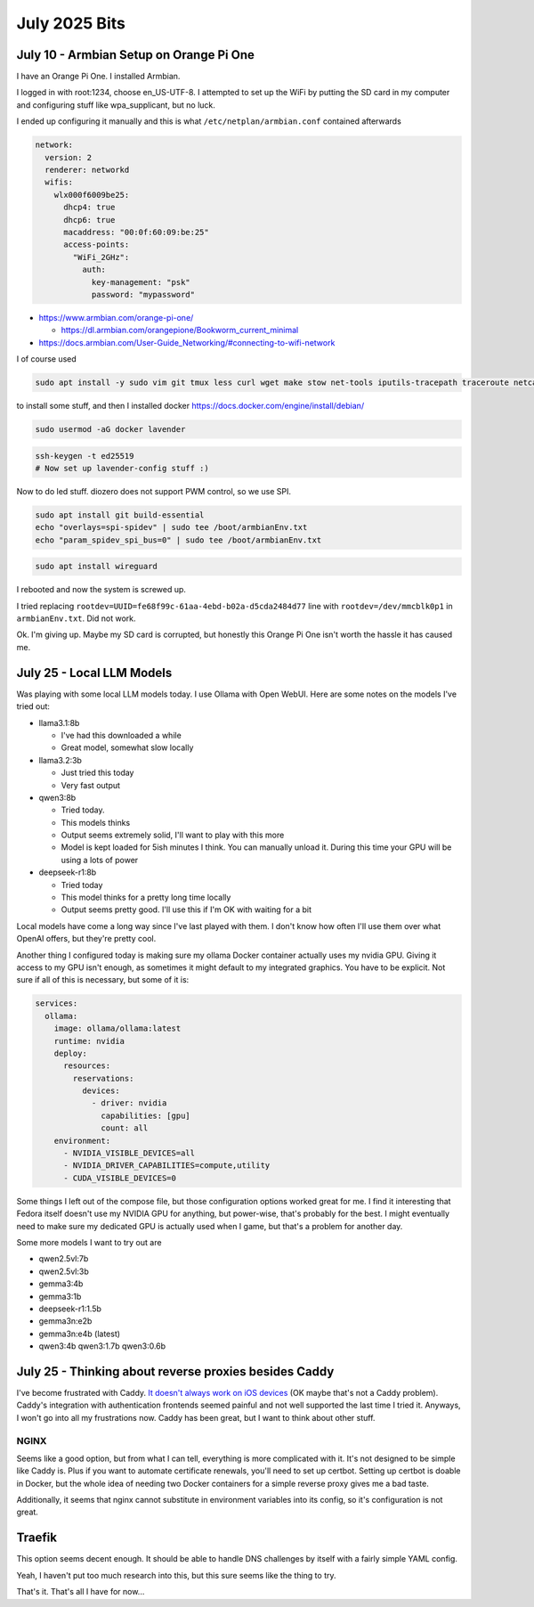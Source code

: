 July 2025 Bits
====================


July 10 - Armbian Setup on Orange Pi One
--------------------------------------------------

I have an Orange Pi One.
I installed Armbian.

I logged in with root:1234, choose en_US-UTF-8.
I attempted to set up the WiFi by putting the SD card in my computer and configuring stuff like wpa_supplicant,
but no luck.

I ended up configuring it manually and this is what ``/etc/netplan/armbian.conf`` contained afterwards

.. code-block:: yaml

  network:
    version: 2
    renderer: networkd
    wifis:
      wlx000f6009be25:
        dhcp4: true
        dhcp6: true
        macaddress: "00:0f:60:09:be:25"
        access-points:
          "WiFi_2GHz":
            auth:
              key-management: "psk"
              password: "mypassword"

* https://www.armbian.com/orange-pi-one/

  * https://dl.armbian.com/orangepione/Bookworm_current_minimal

* https://docs.armbian.com/User-Guide_Networking/#connecting-to-wifi-network

I of course used

.. code-block::

  sudo apt install -y sudo vim git tmux less curl wget make stow net-tools iputils-tracepath traceroute netcat-openbsd tree man-db file htop gpg-agent rsync pwgen

to install some stuff, and then I installed docker https://docs.docker.com/engine/install/debian/

.. code-block::

  sudo usermod -aG docker lavender


.. code-block::

  ssh-keygen -t ed25519
  # Now set up lavender-config stuff :)

Now to do led stuff.
diozero does not support PWM control, so we use SPI.

.. code-block::

  sudo apt install git build-essential
  echo "overlays=spi-spidev" | sudo tee /boot/armbianEnv.txt
  echo "param_spidev_spi_bus=0" | sudo tee /boot/armbianEnv.txt

.. code-block::

  sudo apt install wireguard

I rebooted and now the system is screwed up.

I tried replacing ``rootdev=UUID=fe68f99c-61aa-4ebd-b02a-d5cda2484d77`` line with ``rootdev=/dev/mmcblk0p1``
in ``armbianEnv.txt``.
Did not work.

Ok.
I'm giving up.
Maybe my SD card is corrupted, but honestly this Orange Pi One isn't worth the hassle it has caused me.

July 25 - Local LLM Models
------------------------------

Was playing with some local LLM models today.
I use Ollama with Open WebUI.
Here are some notes on the models I've tried out:

* llama3.1:8b

  * I've had this downloaded a while
  * Great model, somewhat slow locally

* llama3.2:3b

  * Just tried this today
  * Very fast output

* qwen3:8b

  * Tried today.
  * This models thinks
  * Output seems extremely solid, I'll want to play with this more
  * Model is kept loaded for 5ish minutes I think. You can manually unload it. During this time your GPU will be using a lots of power

* deepseek-r1:8b

  * Tried today
  * This model thinks for a pretty long time locally
  * Output seems pretty good. I'll use this if I'm OK with waiting for a bit

Local models have come a long way since I've last played with them.
I don't know how often I'll use them over what OpenAI offers, but they're pretty cool.

Another thing I configured today is making sure my ollama Docker container actually uses my nvidia GPU.
Giving it access to my GPU isn't enough, as sometimes it might default to my integrated graphics.
You have to be explicit. Not sure if all of this is necessary, but some of it is:

.. code-block:: yaml

  services:
    ollama:
      image: ollama/ollama:latest
      runtime: nvidia
      deploy:
        resources:
          reservations:
            devices:
              - driver: nvidia
                capabilities: [gpu]
                count: all
      environment:
        - NVIDIA_VISIBLE_DEVICES=all
        - NVIDIA_DRIVER_CAPABILITIES=compute,utility
        - CUDA_VISIBLE_DEVICES=0

Some things I left out of the compose file, but those configuration options worked great for me.
I find it interesting that Fedora itself doesn't use my NVIDIA GPU for anything,
but power-wise, that's probably for the best.
I might eventually need to make sure my dedicated GPU is actually used when I game, but that's a problem for another day.

Some more models I want to try out are

* qwen2.5vl:7b
* qwen2.5vl:3b
* gemma3:4b
* gemma3:1b
* deepseek-r1:1.5b
* gemma3n:e2b
* gemma3n:e4b (latest)
* qwen3:4b qwen3:1.7b qwen3:0.6b

July 25 - Thinking about reverse proxies besides Caddy
-------------------------------------------------------

I've become frustrated with Caddy.
`It doesn't always work on iOS devices <https://caddy.community/t/issue-when-ios-devices-try-to-use-a-website-powered-by-caddy/25281>`_
(OK maybe that's not a Caddy problem).
Caddy's integration with authentication frontends seemed painful and not well supported the last time I tried it.
Anyways, I won't go into all my frustrations now.
Caddy has been great, but I want to think about other stuff.

NGINX
^^^^^

Seems like a good option, but from what I can tell, everything is more complicated with it.
It's not designed to be simple like Caddy is.
Plus if you want to automate certificate renewals, you'll need to set up certbot.
Setting up certbot is doable in Docker, but the whole idea of needing two Docker containers for a simple reverse proxy gives me a bad taste.

Additionally, it seems that nginx cannot substitute in environment variables into its config,
so it's configuration is not great.

Traefik
--------

This option seems decent enough.
It should be able to handle DNS challenges by itself with a fairly simple YAML config.

Yeah, I haven't put too much research into this, but this sure seems like the thing to try.

That's it. That's all I have for now...
